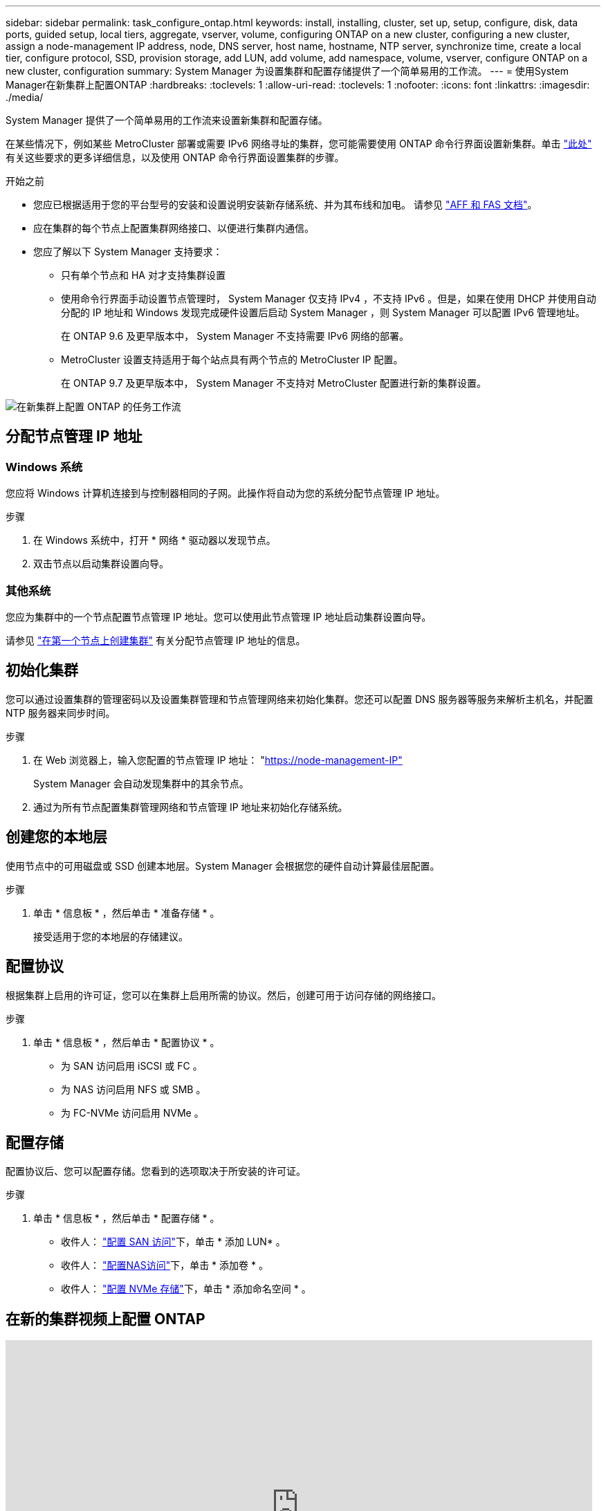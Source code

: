 ---
sidebar: sidebar 
permalink: task_configure_ontap.html 
keywords: install, installing, cluster, set up, setup, configure, disk, data ports, guided setup, local tiers, aggregate, vserver, volume, configuring ONTAP on a new cluster, configuring a new cluster, assign a node-management IP address, node, DNS server, host name, hostname, NTP server, synchronize time, create a local tier, configure protocol, SSD, provision storage, add LUN, add volume, add namespace, volume, vserver, configure ONTAP on a new cluster, configuration 
summary: System Manager 为设置集群和配置存储提供了一个简单易用的工作流。 
---
= 使用System Manager在新集群上配置ONTAP
:hardbreaks:
:toclevels: 1
:allow-uri-read: 
:toclevels: 1
:nofooter: 
:icons: font
:linkattrs: 
:imagesdir: ./media/


[role="lead"]
System Manager 提供了一个简单易用的工作流来设置新集群和配置存储。

在某些情况下，例如某些 MetroCluster 部署或需要 IPv6 网络寻址的集群，您可能需要使用 ONTAP 命令行界面设置新集群。单击 link:./software_setup/concept_set_up_the_cluster.html["此处"] 有关这些要求的更多详细信息，以及使用 ONTAP 命令行界面设置集群的步骤。

.开始之前
* 您应已根据适用于您的平台型号的安装和设置说明安装新存储系统、并为其布线和加电。
请参见 https://docs.netapp.com/us-en/ontap-systems/index.html["AFF 和 FAS 文档"]。
* 应在集群的每个节点上配置集群网络接口、以便进行集群内通信。
* 您应了解以下 System Manager 支持要求：
+
** 只有单个节点和 HA 对才支持集群设置
** 使用命令行界面手动设置节点管理时， System Manager 仅支持 IPv4 ，不支持 IPv6 。但是，如果在使用 DHCP 并使用自动分配的 IP 地址和 Windows 发现完成硬件设置后启动 System Manager ，则 System Manager 可以配置 IPv6 管理地址。
+
在 ONTAP 9.6 及更早版本中， System Manager 不支持需要 IPv6 网络的部署。

** MetroCluster 设置支持适用于每个站点具有两个节点的 MetroCluster IP 配置。
+
在 ONTAP 9.7 及更早版本中， System Manager 不支持对 MetroCluster 配置进行新的集群设置。





image:workflow_configure_ontap_on_new_cluster.gif["在新集群上配置 ONTAP 的任务工作流"]



== 分配节点管理 IP 地址



=== Windows 系统

您应将 Windows 计算机连接到与控制器相同的子网。此操作将自动为您的系统分配节点管理 IP 地址。

.步骤
. 在 Windows 系统中，打开 * 网络 * 驱动器以发现节点。
. 双击节点以启动集群设置向导。




=== 其他系统

您应为集群中的一个节点配置节点管理 IP 地址。您可以使用此节点管理 IP 地址启动集群设置向导。

请参见 link:./software_setup/task_create_the_cluster_on_the_first_node.html["在第一个节点上创建集群"] 有关分配节点管理 IP 地址的信息。



== 初始化集群

您可以通过设置集群的管理密码以及设置集群管理和节点管理网络来初始化集群。您还可以配置 DNS 服务器等服务来解析主机名，并配置 NTP 服务器来同步时间。

.步骤
. 在 Web 浏览器上，输入您配置的节点管理 IP 地址： "https://node-management-IP"[]
+
System Manager 会自动发现集群中的其余节点。

. 通过为所有节点配置集群管理网络和节点管理 IP 地址来初始化存储系统。




== 创建您的本地层

使用节点中的可用磁盘或 SSD 创建本地层。System Manager 会根据您的硬件自动计算最佳层配置。

.步骤
. 单击 * 信息板 * ，然后单击 * 准备存储 * 。
+
接受适用于您的本地层的存储建议。





== 配置协议

根据集群上启用的许可证，您可以在集群上启用所需的协议。然后，创建可用于访问存储的网络接口。

.步骤
. 单击 * 信息板 * ，然后单击 * 配置协议 * 。
+
** 为 SAN 访问启用 iSCSI 或 FC 。
** 为 NAS 访问启用 NFS 或 SMB 。
** 为 FC-NVMe 访问启用 NVMe 。






== 配置存储

配置协议后、您可以配置存储。您看到的选项取决于所安装的许可证。

.步骤
. 单击 * 信息板 * ，然后单击 * 配置存储 * 。
+
** 收件人： link:concept_san_provision_overview.html["配置 SAN 访问"]下，单击 * 添加 LUN* 。
** 收件人： link:concept_nas_provision_overview.html["配置NAS访问"]下，单击 * 添加卷 * 。
** 收件人： link:concept_nvme_provision_overview.html["配置 NVMe 存储"]下，单击 * 添加命名空间 * 。






== 在新的集群视频上配置 ONTAP

video::6WjyADPXDZ0[youtube,width=848,height=480]